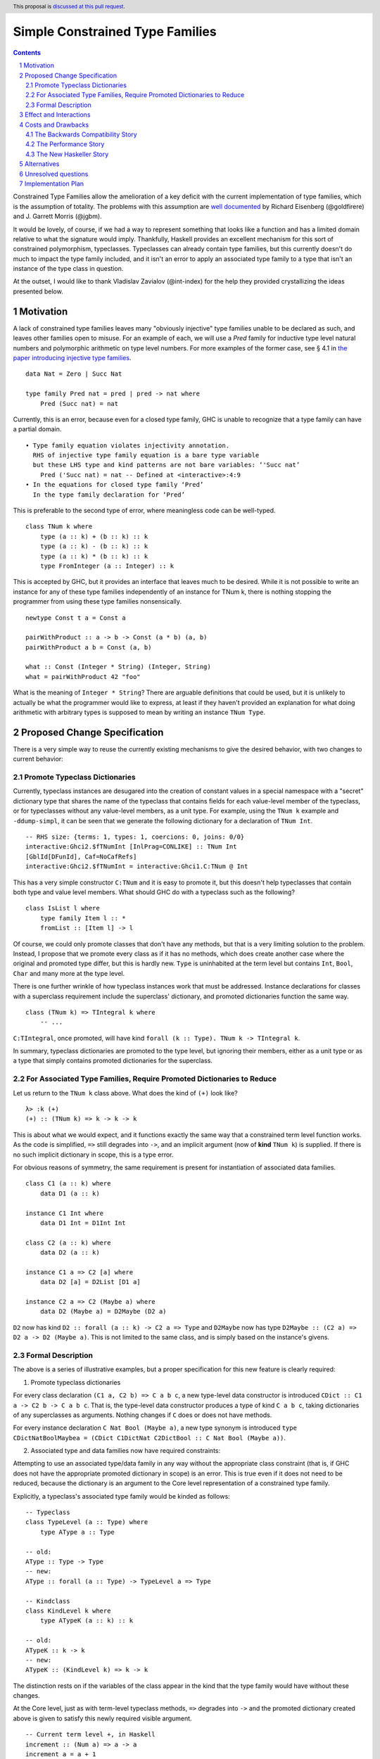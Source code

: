 Simple Constrained Type Families
================================

.. proposal-number:: Leave blank. This will be filled in when the proposal is
                     accepted.
.. trac-ticket:: Leave blank. This will eventually be filled with the Trac
                 ticket number which will track the progress of the
                 implementation of the feature.
.. implemented:: Leave blank. This will be filled in with the first GHC version which
                 implements the described feature.
.. highlight:: haskell
.. header:: This proposal is `discussed at this pull request <https://github.com/ghc-proposals/ghc-proposals/pull/177>`_.
.. sectnum::
.. contents::

Constrained Type Families allow the amelioration of a key deficit with the current implementation of type families, which is the assumption of totality. The problems with this assumption are `well documented <https://arxiv.org/abs/1706.09715>`_ by Richard Eisenberg (@goldfirere) and J. Garrett Morris (@jgbm).  

It would be lovely, of course, if we had a way to represent something that looks like a function and has a limited domain relative to what the signature would imply. Thankfully, Haskell provides an excellent mechanism for this sort of constrained polymorphism, typeclasses. Typeclasses can already contain type families, but this currently doesn't do much to impact the type family included, and it isn't an error to apply an associated type family to a type that isn't an instance of the type class in question.

At the outset, I would like to thank Vladislav Zavialov (@int-index) for the help they provided crystallizing the ideas presented below.

Motivation
------------

A lack of constrained type families leaves many "obviously injective" type families unable to be declared as such, and leaves other families open to misuse. For an example of each, we will use a `Pred` family for inductive type level natural numbers and polymorphic arithmetic on type level numbers. For more examples of the former case, see § 4.1 in `the paper introducing injective type families <http://ics.p.lodz.pl/~stolarek/_media/pl:research:stolarek_peyton-jones_eisenberg_injectivity.pdf>`_.

::

    data Nat = Zero | Succ Nat

    type family Pred nat = pred | pred -> nat where
        Pred (Succ nat) = nat

Currently, this is an error, because even for a closed type family, GHC is unable to recognize that a type family can have a partial domain. 

:: 

    • Type family equation violates injectivity annotation.
      RHS of injective type family equation is a bare type variable
      but these LHS type and kind patterns are not bare variables: ‘'Succ nat’
        Pred ('Succ nat) = nat -- Defined at <interactive>:4:9
    • In the equations for closed type family ‘Pred’
      In the type family declaration for ‘Pred’

This is preferable to the second type of error, where meaningless code can be well-typed.

::

    class TNum k where
        type (a :: k) + (b :: k) :: k
        type (a :: k) - (b :: k) :: k
        type (a :: k) * (b :: k) :: k
        type FromInteger (a :: Integer) :: k

This is accepted by GHC, but it provides an interface that leaves much to be desired. While it is not possible to write an instance for any of these type families independently of an instance for TNum k, there is nothing stopping the programmer from using these type families nonsensically.

::

    newtype Const t a = Const a

    pairWithProduct :: a -> b -> Const (a * b) (a, b)
    pairWithProduct a b = Const (a, b)

    what :: Const (Integer * String) (Integer, String)
    what = pairWithProduct 42 "foo"

What is the meaning of ``Integer * String``? There are arguable definitions that could be used, but it is unlikely to actually be what the programmer would like to express, at least if they haven't provided an explanation for what doing arithmetic with arbitrary types is supposed to mean by writing an instance ``TNum Type``.

Proposed Change Specification
-----------------------------

There is a very simple way to reuse the currently existing mechanisms to give the desired behavior, with two changes to current behavior:

Promote Typeclass Dictionaries
++++++++++++++++++++++++++++++

Currently, typeclass instances are desugared into the creation of constant values in a special namespace with a "secret" dictionary type that shares the name of the typeclass that contains fields for each value-level member of the typeclass, or for typeclasses without any value-level members, as a unit type. For example, using the ``TNum k`` example and ``-ddump-simpl``, it can be seen that we generate the following dictionary for a declaration of ``TNum Int``.

::

    -- RHS size: {terms: 1, types: 1, coercions: 0, joins: 0/0}
    interactive:Ghci2.$fTNumInt [InlPrag=CONLIKE] :: TNum Int
    [GblId[DFunId], Caf=NoCafRefs]
    interactive:Ghci2.$fTNumInt = interactive:Ghci1.C:TNum @ Int

This has a very simple constructor ``C:TNum`` and it is easy to promote it, but this doesn't help typeclasses that contain both type and value level members. What should GHC do with a typeclass such as the following?

::

    class IsList l where
        type family Item l :: *
        fromList :: [Item l] -> l

Of course, we could only promote classes that don't have any methods, but that is a very limiting solution to the problem. Instead, I propose that we promote every class as if it has no methods, which does create another case where the original and promoted type differ, but this is hardly new. ``Type`` is uninhabited at the term level but contains ``Int``, ``Bool``, ``Char`` and many more at the type level.

There is one further wrinkle of how typeclass instances work that must be addressed. Instance declarations for classes with a superclass requirement include the superclass' dictionary, and promoted dictionaries function the same way.

::

    class (TNum k) => TIntegral k where
        -- ...

``C:TIntegral``, once promoted, will have kind ``forall (k :: Type). TNum k -> TIntegral k``.

In summary, typeclass dictionaries are promoted to the type level, but ignoring their members, either as a unit type or as a type that simply contains promoted dictionaries for the superclass.

For Associated Type Families, Require Promoted Dictionaries to Reduce
+++++++++++++++++++++++++++++++++++++++++++++++++++++++++++++++++++++

Let us return to the ``TNum k`` class above. What does the kind of ``(+)`` look like?

::

    λ> :k (+)
    (+) :: (TNum k) => k -> k -> k

This is about what we would expect, and it functions exactly the same way that a constrained term level function works. As the code is simplified, ``=>`` still degrades into ``->``, and an implicit argument (now of **kind** ``TNum k``) is supplied. If there is no such implicit dictionary in scope, this is a type error.

For obvious reasons of symmetry, the same requirement is present for instantiation of associated data families.

::

    class C1 (a :: k) where
        data D1 (a :: k)

    instance C1 Int where
        data D1 Int = D1Int Int

    class C2 (a :: k) where
        data D2 (a :: k)

    instance C1 a => C2 [a] where
        data D2 [a] = D2List [D1 a]

    instance C2 a => C2 (Maybe a) where
        data D2 (Maybe a) = D2Maybe (D2 a)

``D2`` now has kind ``D2 :: forall (a :: k) -> C2 a => Type`` and ``D2Maybe`` now has type ``D2Maybe :: (C2 a) => D2 a -> D2 (Maybe a)``. This is not limited to the same class, and is simply based on the instance's givens.

Formal Description   
++++++++++++++++++

The above is a series of illustrative examples, but a proper specification for this new feature is clearly required:

1. Promote typeclass dictionaries

For every class declaration ``(C1 a, C2 b) => C a b c``, a new type-level data constructor is introduced ``CDict :: C1 a -> C2 b -> C a b c``. That is, the type-level data constructor produces a type of kind ``C a b c``, taking dictionaries of any superclasses as arguments. Nothing changes if ``C`` does or does not have methods.
 
For every instance declaration ``C Nat Bool (Maybe a)``, a new type synonym is introduced ``type CDictNatBoolMaybea = (CDict C1DictNat C2DictBool :: C Nat Bool (Maybe a))``.

2. Associated type and data families now have required constraints:

Attempting to use an associated type/data family in any way without the appropriate class constraint (that is, if GHC does not have the appropriate promoted dictionary in scope) is an error. This is true even if it does not need to be reduced, because the dictionary is an argument to the Core level representation of a constrained type family.

Explicitly, a typeclass's associated type family would be kinded as follows:

::

    -- Typeclass
    class TypeLevel (a :: Type) where
        type AType a :: Type
    
    -- old:
    AType :: Type -> Type
    -- new:
    AType :: forall (a :: Type) -> TypeLevel a => Type

    -- Kindclass
    class KindLevel k where
        type ATypeK (a :: k) :: k

    -- old:
    ATypeK :: k -> k
    -- new:
    ATypeK :: (KindLevel k) => k -> k

The distinction rests on if the variables of the class appear in the kind that the type family would have without these changes.

At the Core level, just as with term-level typeclass methods, ``=>`` degrades into ``->`` and the promoted dictionary created above is given to satisfy this newly required visible argument.

::

    -- Current term level +, in Haskell
    increment :: (Num a) => a -> a
    increment a = a + 1

    usage :: Int
    usage = increment (3 :: Int)

    -- Current term level +, in Core
    increment :: forall a -> Num a -> a -> a
    increment = \(@ a) ($dNum :: Num a) (a :: a) -> + @a $dNum a (fromInteger @a $dNum 1)

    usage :: Int
    usage = increment @Int $fNumInt (I# 3#)

    -- New type level +, in Haskell (notional syntax)
    type Increment :: TNum k => k -> k
    type Increment a = a + 1

    type Usage :: Nat
    type Usage = Increment 3

    -- New type level +, in Core (notional syntax)
    type Increment :: forall k -> TNum k -> k -> k
    type Increment k ($dTNum :: TNum k) (a :: k) = + k $dTNum a (FromInteger k $dTNum 1)

    type Usage :: Nat
    type Usage = Increment Nat TNumDictNat (3 :: Nat)

Effect and Interactions
-----------------------
It is obvious that this solves the issue raised by example 2, because it creates a kind that expresses the constraint that is intended and allows the type system to provide the same guarantees that we provide to term level functions to type families.

By itself, however, it does nothing to resolve the issue with example 1. For that purpose, it is important to extend the injectivity checker to consider the injectivity over the domain of types with instances rather than all well-kinded types, allowing example 1 to be written as:

::

    data Nat = Zero | Succ Nat

    class NatPred (nat :: Nat) where
        type Pred (nat :: Nat) = (pred :: Nat) | pred -> nat

    instance NatPred (Succ nat) where
        type Pred (Succ nat) = nat

``Pred`` would now have the kind ``forall (nat :: Nat) -> NatPred nat => Nat``, which is an example of visible dependent quantification. There is an existing GHC proposal to add this syntax to the source language, but this feature has existed in the compiler since GHC 8.0.

The other reliance on accepted-yet-unimplemented functionality is to allow type families and other similar contextless syntax forms to use constrained type families.

::

    class C a where
        type T a

    type family S a where
        S a = T a

As implemented now, if this proposal were to be accepted, it would not be possible to write ``S``, because there is no way of stating the ``C a`` constraint. Top-level kind signatures solve this issue handily.

::

    type S :: forall (a :: Type) -> C a => Type
    type family S a where
        S a = T a


There are no substantial conflicts with other compiler features, because it is a simple extension of existing functionality with fairly minimal potential for conflict.

Costs and Drawbacks
-------------------
The Backwards Compatibility Story
+++++++++++++++++++++++++++++++++

It seems as if this behavior is going to break enough existing code that the sensible thing to do is to gate it behind an extension. However, this is the wrong way to go, because if it can be turned off, it would require a separate version of any library that uses associated type/data families for use with and without the extension enabled. There is another way to ensure backwards compatibility without simply turning off the feature completely, as will be explained in the remainder of this section.

GHC can infer the constraint we'd expect if one uses an associated type family without an appropriate one. To find the constraint we need, it should be possible to just take the same variables given as an argument to the associated type and line them up with the class that contains it. GHC will emit a warning every time it has to do this.

Let us now consider an actual example:

::

    class Collection c where
        type Elem c
    instance Collection [a] where
        type Elem [a] = a

    foo :: a -> Elem a
    foo = undefined

``foo`` is in a very real sense incorrect, because it is given a type signature that implies constraints that are not listed. To operationalize this correctness check, each time GHC sees an associated type used in a type, it generates the constraint required for the use by looking up the class that defines the associated type and instantiating a constraint from it using the parameters given for the associated type. If this constraint (or a constraint that subsumes it) is either given directly or otherwise known (such as from a GADT pattern match), the use of the associated type is lawful. If no such constraint is known, the type is unlawful.

While it may be natural to think that the correct solution is to error out and leave fixing it to the programmer, we already have a way to find the constraint we need to keep such previously correct code compiling. Assuming that the code is in reality correct, it is safe for GHC to emit a warning and then *add the inferred constraint to the type specified by the programmer*. However, if an error arises involving this constraint or any of the types that are mentioned inside of it, we give a modified error that gives the inferred constraint, the follow-on error from it, and the associated type that lead it to be generated.

Here's how it would work in practice:

1. GHC sees that ``foo`` references an associated type family, ``Elem``.
2. GHC looks up the class that contains ``Elem``, then instantiates it with the same type given as a parameter to ``Elem``, creating the constraint ``Collection a``. If the class had more parameters than the ones for the associated type, new free type variables would be generated and used to fill the empty space.
3. GHC checks to see if this constraint is either part of ``foo``'s type or ambiently known.
4. Because it is not, GHC adds it to the provided type for ``foo``, making it ``foo :: (Collection a) => a -> Elem a``. GHC then prints a warning referencing the associated type that caused GHC to infer a new constraint and the constraint it inferred, with a suggestion that it be added to the file.

In my ideal world, this would only stand for a time, perhaps governed by an extension that is initially on by default when type families are enabled and would be disabled after a few GHC major versions, turning the warning into an error.

Because this backwards compatibility system is somewhat complicated and does something somewhat unexpected (changing a programmer-supplied type signature) it may be wise to implement the feature with the warning as an error, and only enable/add the fix-up if the amount of code to be broken is substantial enough.

The Performance Story
+++++++++++++++++++++

The performance implications do not seem significant. In fact, the only case where there appears to be the possibility of a regression is as follows.

::

    class C a where
        type F a

    data FPack a where
        FPack :: F a -> FPack a

This is currently valid code, but with these changes, ``FPack`` (the data constructor) would no longer typecheck. Instead, the programmer would be required to write:

::

    data FPack a where
        FPack :: C a => F a -> FPack a

Which now adds a dictionary's burden. While this may have performance implications, any regression from this change will be undone once dependent quantifiers are implemented: that will bring with it the ability to discuss relevancy in types, allowing the erasure of the constraint if it is written as:

::

    data FPack a where
        FPack :: forall (_ :: C) => F a -> FPack a

Another, simpler solution would be to change how datatype contexts work, giving them the required constraint semantics that are truly desired here. Then, it can be written simply as:

::

    data (C a) => FPack a where
        FPack :: F a -> FPack a

Still, this is a major enough change that it is being neglected here.

The New Haskeller Story
+++++++++++++++++++++++

If anything, it makes the language easier to learn, especially when it comes to learning new libraries, since it will make it so it is obvious where an associated type family is "coming from" and prevents a class of error that is currently possible. Perhaps not likely to have much effect on those who are entirely new to the language, but even at the level I'm at now, I find myself using typeclasses as a way to "explore" libraries when they expose that type of interface, and bringing this to the type level would therefore help increase discoverability.

Alternatives
------------
The most prominent alternative is to implement the full system proposed in the Constrained Type Families paper by Eisenberg and Morris, but it is unclear what substantial benefits it offers that we are losing by using this simple extension of current functionality. Even if it is lacking in some way, it seems to be entirely forwards compatible with the system that is proposed in that paper.

Additionally, there's always the option to do nothing, with the obvious tradeoff of being "free" (from an effort perspective) but not resolving the issue.

Unresolved questions
--------------------
- What is lost relative to implementing the full CTF paper system in GHC?
- How much existing code is actually going to be broken by these changes?
    - This is likely unknowable until an implementation exists.
- Are there any hidden asymmetries between the type and term level that make the duplication of the term-level system not provide the same level of soundness?

Implementation Plan
-------------------
I'm happy to try to implement it myself, but I'd likely need some amount of help from those who have more experience with the guts of the type system, at least in a mentorship-like role.
